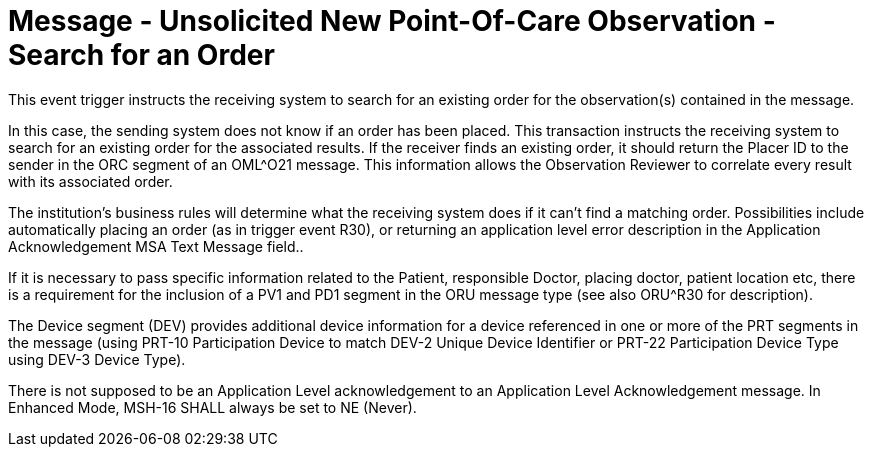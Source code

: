 = Message - Unsolicited New Point-Of-Care Observation - Search for an Order 
:v291_section: "7.3.5"
:v2_section_name: "ORU – Unsolicited New Point-Of-Care Observation Message – Search for an Order (Event R31)"
:generated: "Thu, 01 Aug 2024 15:25:17 -0600"

This event trigger instructs the receiving system to search for an existing order for the observation(s) contained in the message.

In this case, the sending system does not know if an order has been placed. This transaction instructs the receiving system to search for an existing order for the associated results. If the receiver finds an existing order, it should return the Placer ID to the sender in the ORC segment of an OML^O21 message. This information allows the Observation Reviewer to correlate every result with its associated order.

The institution's business rules will determine what the receiving system does if it can't find a matching order. Possibilities include automatically placing an order (as in trigger event R30), or returning an application level error description in the Application Acknowledgement MSA Text Message field..

If it is necessary to pass specific information related to the Patient, responsible Doctor, placing doctor, patient location etc, there is a requirement for the inclusion of a PV1 and PD1 segment in the ORU message type (see also ORU^R30 for description).

The Device segment (DEV) provides additional device information for a device referenced in one or more of the PRT segments in the message (using PRT-10 Participation Device to match DEV-2 Unique Device Identifier or PRT-22 Participation Device Type using DEV-3 Device Type).

[tabset]







There is not supposed to be an Application Level acknowledgement to an Application Level Acknowledgement message. In Enhanced Mode, MSH-16 SHALL always be set to NE (Never).

